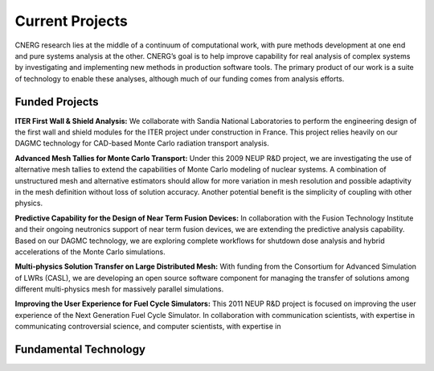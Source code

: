 Current Projects
================

CNERG research lies at the middle of a continuum of computational
work, with pure methods development at one end and pure systems
analysis at the other.  CNERG’s goal is to help improve capability for
real analysis of complex systems by investigating and implementing new
methods in production software tools.  The primary product of our work
is a suite of technology to enable these analyses, although much of
our funding comes from analysis efforts.

Funded Projects
'''''''''''''''

**ITER First Wall & Shield Analysis:** We collaborate with Sandia National
Laboratories to perform the engineering design of the first wall and
shield modules for the ITER project under construction in France.
This project relies heavily on our DAGMC technology for CAD-based
Monte Carlo radiation transport analysis.

**Advanced Mesh Tallies for Monte Carlo Transport:** Under this 2009 NEUP
R&D project, we are investigating the use of alternative mesh tallies
to extend the capabilities of Monte Carlo modeling of nuclear systems.
A combination of unstructured mesh and alternative estimators should
allow for more variation in mesh resolution and possible adaptivity in
the mesh definition without loss of solution accuracy.  Another
potential benefit is the simplicity of coupling with other physics.

**Predictive Capability for the Design of Near Term Fusion Devices:** In
collaboration with the Fusion Technology Institute and their ongoing
neutronics support of near term fusion devices, we are extending the
predictive analysis capability.  Based on our DAGMC technology, we are
exploring complete workflows for shutdown dose analysis and hybrid
accelerations of the Monte Carlo simulations.

**Multi-physics Solution Transfer on Large Distributed Mesh:** With
funding from the Consortium for Advanced Simulation of LWRs (CASL), we
are developing an open source software component for managing the
transfer of solutions among different multi-physics mesh for massively
parallel simulations.

**Improving the User Experience for Fuel Cycle Simulators:** This 2011
NEUP R&D project is focused on improving the user experience of the
Next Generation Fuel Cycle Simulator.  In collaboration with
communication scientists, with expertise in communicating
controversial science, and computer scientists, with expertise in

Fundamental Technology
'''''''''''''''''''''''
